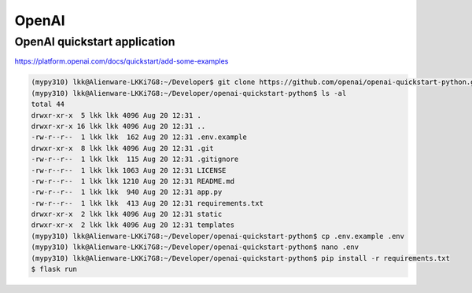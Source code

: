 OpenAI
======

OpenAI quickstart application
------------------------------
https://platform.openai.com/docs/quickstart/add-some-examples

.. code-block:: console

    (mypy310) lkk@Alienware-LKKi7G8:~/Developer$ git clone https://github.com/openai/openai-quickstart-python.git
    (mypy310) lkk@Alienware-LKKi7G8:~/Developer/openai-quickstart-python$ ls -al
    total 44
    drwxr-xr-x  5 lkk lkk 4096 Aug 20 12:31 .
    drwxr-xr-x 16 lkk lkk 4096 Aug 20 12:31 ..
    -rw-r--r--  1 lkk lkk  162 Aug 20 12:31 .env.example
    drwxr-xr-x  8 lkk lkk 4096 Aug 20 12:31 .git
    -rw-r--r--  1 lkk lkk  115 Aug 20 12:31 .gitignore
    -rw-r--r--  1 lkk lkk 1063 Aug 20 12:31 LICENSE
    -rw-r--r--  1 lkk lkk 1210 Aug 20 12:31 README.md
    -rw-r--r--  1 lkk lkk  940 Aug 20 12:31 app.py
    -rw-r--r--  1 lkk lkk  413 Aug 20 12:31 requirements.txt
    drwxr-xr-x  2 lkk lkk 4096 Aug 20 12:31 static
    drwxr-xr-x  2 lkk lkk 4096 Aug 20 12:31 templates
    (mypy310) lkk@Alienware-LKKi7G8:~/Developer/openai-quickstart-python$ cp .env.example .env
    (mypy310) lkk@Alienware-LKKi7G8:~/Developer/openai-quickstart-python$ nano .env
    (mypy310) lkk@Alienware-LKKi7G8:~/Developer/openai-quickstart-python$ pip install -r requirements.txt
    $ flask run
